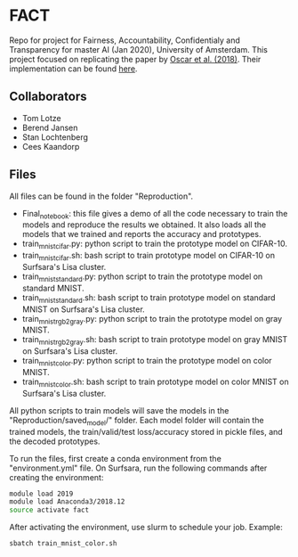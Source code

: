 * FACT
Repo for project for Fairness, Accountability, Confidentialy and
Transparency for master AI (Jan 2020), University of Amsterdam. This project focused on
replicating the paper by [[https://arxiv.org/abs/1710.04806][Oscar et al. (2018)]]. Their implementation can
be found [[https://github.com/OscarcarLi/PrototypeDL][here]].

** Collaborators
   - Tom Lotze
   - Berend Jansen
   - Stan Lochtenberg
   - Cees Kaandorp

** Files
All files can be found in the folder "Reproduction". 
- Final_notebook: this file gives a demo of all the code necessary to
  train the models and reproduce the results we obtained. It also
  loads all the models that we trained and reports the accuracy and
  prototypes.
- train_mnist_cifar.py: python script to train the prototype model on CIFAR-10.
- train_mnist_cifar.sh: bash script to train prototype model on
  CIFAR-10 on Surfsara's Lisa cluster.
- train_mnist_standard.py: python script to train the prototype model
  on standard MNIST.
- train_mnist_standard.sh: bash script to train prototype model on
  standard MNIST on Surfsara's Lisa cluster.
- train_mnist_rgb2gray.py: python script to train the prototype model on gray MNIST.
- train_mnist_rgb2gray.sh: bash script to train prototype model on
  gray MNIST on Surfsara's Lisa cluster.
- train_mnist_color.py: python script to train the prototype model on color MNIST.
- train_mnist_color.sh: bash script to train prototype model on
  color MNIST on Surfsara's Lisa cluster.

All python scripts to train models will save the models in the
"Reproduction/saved_model/" folder. Each model folder will contain the
trained models, the train/valid/test loss/accuracy stored in pickle
files, and the decoded prototypes.

To run the files, first create a conda environment from the
"environment.yml" file. On Surfsara, run the following commands after
creating the environment:
#+BEGIN_SRC bash
module load 2019
module load Anaconda3/2018.12
source activate fact
#+END_SRC
After activating the environment, use slurm to schedule your job. Example:
#+BEGIN_SRC bash
sbatch train_mnist_color.sh
#+END_SRC
